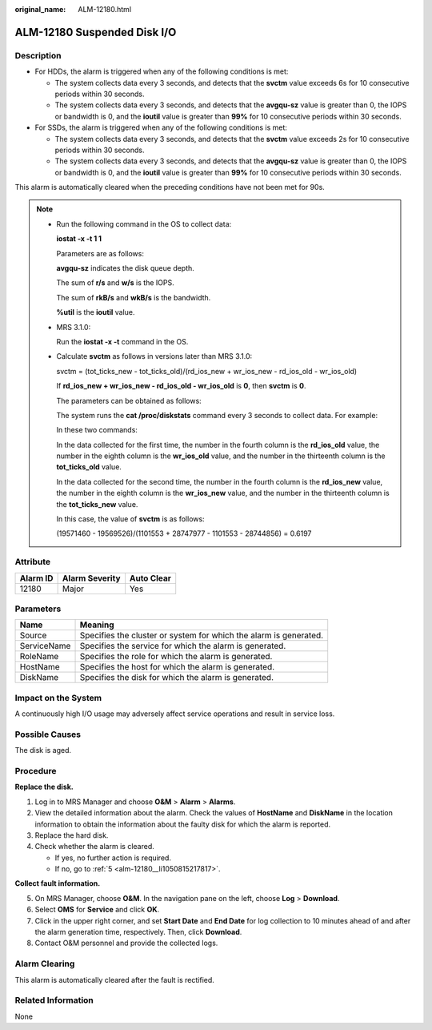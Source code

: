 :original_name: ALM-12180.html

.. _ALM-12180:

ALM-12180 Suspended Disk I/O
============================

Description
-----------

-  For HDDs, the alarm is triggered when any of the following conditions is met:

   -  The system collects data every 3 seconds, and detects that the **svctm** value exceeds 6s for 10 consecutive periods within 30 seconds.
   -  The system collects data every 3 seconds, and detects that the **avgqu-sz** value is greater than 0, the IOPS or bandwidth is 0, and the **ioutil** value is greater than **99%** for 10 consecutive periods within 30 seconds.

-  For SSDs, the alarm is triggered when any of the following conditions is met:

   -  The system collects data every 3 seconds, and detects that the **svctm** value exceeds 2s for 10 consecutive periods within 30 seconds.
   -  The system collects data every 3 seconds, and detects that the **avgqu-sz** value is greater than 0, the IOPS or bandwidth is 0, and the **ioutil** value is greater than **99%** for 10 consecutive periods within 30 seconds.

This alarm is automatically cleared when the preceding conditions have not been met for 90s.

.. note::

   -  Run the following command in the OS to collect data:

      **iostat -x -t 1 1**

      |image1|

      Parameters are as follows:

      **avgqu-sz** indicates the disk queue depth.

      The sum of **r/s** and **w/s** is the IOPS.

      The sum of **rkB/s** and **wkB/s** is the bandwidth.

      **%util** is the **ioutil** value.

   -  MRS 3.1.0:

      Run the **iostat -x -t** command in the OS.

      |image2|

   -  Calculate **svctm** as follows in versions later than MRS 3.1.0:

      svctm = (tot_ticks_new - tot_ticks_old)/(rd_ios_new + wr_ios_new - rd_ios_old - wr_ios_old)

      If **rd_ios_new + wr_ios_new - rd_ios_old - wr_ios_old** is **0**, then **svctm** is **0**.

      The parameters can be obtained as follows:

      The system runs the **cat /proc/diskstats** command every 3 seconds to collect data. For example:

      |image3|

      In these two commands:

      In the data collected for the first time, the number in the fourth column is the **rd_ios_old** value, the number in the eighth column is the **wr_ios_old** value, and the number in the thirteenth column is the **tot_ticks_old** value.

      In the data collected for the second time, the number in the fourth column is the **rd_ios_new** value, the number in the eighth column is the **wr_ios_new** value, and the number in the thirteenth column is the **tot_ticks_new** value.

      In this case, the value of **svctm** is as follows:

      (19571460 - 19569526)/(1101553 + 28747977 - 1101553 - 28744856) = 0.6197

Attribute
---------

======== ============== ==========
Alarm ID Alarm Severity Auto Clear
======== ============== ==========
12180    Major          Yes
======== ============== ==========

Parameters
----------

+-------------+-------------------------------------------------------------------+
| Name        | Meaning                                                           |
+=============+===================================================================+
| Source      | Specifies the cluster or system for which the alarm is generated. |
+-------------+-------------------------------------------------------------------+
| ServiceName | Specifies the service for which the alarm is generated.           |
+-------------+-------------------------------------------------------------------+
| RoleName    | Specifies the role for which the alarm is generated.              |
+-------------+-------------------------------------------------------------------+
| HostName    | Specifies the host for which the alarm is generated.              |
+-------------+-------------------------------------------------------------------+
| DiskName    | Specifies the disk for which the alarm is generated.              |
+-------------+-------------------------------------------------------------------+

Impact on the System
--------------------

A continuously high I/O usage may adversely affect service operations and result in service loss.

Possible Causes
---------------

The disk is aged.

Procedure
---------

**Replace the disk.**

#. Log in to MRS Manager and choose **O&M** > **Alarm** > **Alarms**.
#. View the detailed information about the alarm. Check the values of **HostName** and **DiskName** in the location information to obtain the information about the faulty disk for which the alarm is reported.
#. Replace the hard disk.
#. Check whether the alarm is cleared.

   -  If yes, no further action is required.
   -  If no, go to :ref:`5 <alm-12180__li1050815217817>`.

**Collect fault information.**

5. .. _alm-12180__li1050815217817:

   On MRS Manager, choose **O&M**. In the navigation pane on the left, choose **Log** > **Download**.

6. Select **OMS** for **Service** and click **OK**.

7. Click |image4| in the upper right corner, and set **Start Date** and **End Date** for log collection to 10 minutes ahead of and after the alarm generation time, respectively. Then, click **Download**.

8. Contact O&M personnel and provide the collected logs.

Alarm Clearing
--------------

This alarm is automatically cleared after the fault is rectified.

Related Information
-------------------

None

.. |image1| image:: /_static/images/en-us_image_0000001582807637.png
.. |image2| image:: /_static/images/en-us_image_0000001532607690.png
.. |image3| image:: /_static/images/en-us_image_0000001583087345.png
.. |image4| image:: /_static/images/en-us_image_0000001582927585.png
